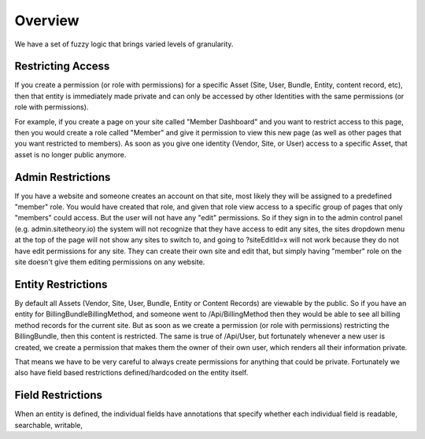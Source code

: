 ########
Overview
########

We have a set of fuzzy logic that brings varied levels of granularity.

Restricting Access
==================

If you create a permission (or role with permissions) for a specific Asset (Site, User, Bundle, Entity, content record, etc),
then that entity is immediately made private and can only be accessed by other Identities with the same permissions
(or role with permissions).

For example, if you create a page on your site called "Member Dashboard" and you want to restrict access
to this page, then you would create a role called "Member" and give it permission to view this new page (as well as other
pages that you want restricted to members). As soon as you give one identity (Vendor, Site, or User) access to a
specific Asset, that asset is no longer public anymore.



Admin Restrictions
==================

If you have a website and someone creates an account on that site, most likely they will be assigned to a predefined
"member" role. You would have created that role, and given that role view access to a specific group of pages that only
"members" could access. But the user will not have any "edit" permissions. So if they sign in to the admin control panel
(e.g. admin.sitetheory.io) the system will not recognize that they have access to edit any sites, the sites dropdown
menu at the top of the page will not show any sites to switch to, and going to ?siteEditId=x will not work because they
do not have edit permissions for any site. They can create their own site and edit that, but simply having "member" role
on the site doesn't give them editing permissions on any website.


Entity Restrictions
===================

By default all Assets (Vendor, Site, User, Bundle, Entity or Content Records) are viewable by the public. So if you have
an entity for BillingBundle\BillingMethod, and someone went to /Api/BillingMethod then they would be able to see all
billing method records for the current site. But as soon as we create a permission (or role with permissions)
restricting the BillingBundle, then this content is restricted. The same is true of /Api/User, but fortunately whenever
a new user is created, we create a permission that makes them the owner of their own user, which renders all their
information private.

That means we have to be very careful to always create permissions for anything that could be private. Fortunately we
also have field based restrictions defined/hardcoded on the entity itself.


Field Restrictions
==================

When an entity is defined, the individual fields have annotations that specify whether each individual field is readable,
searchable, writable,





